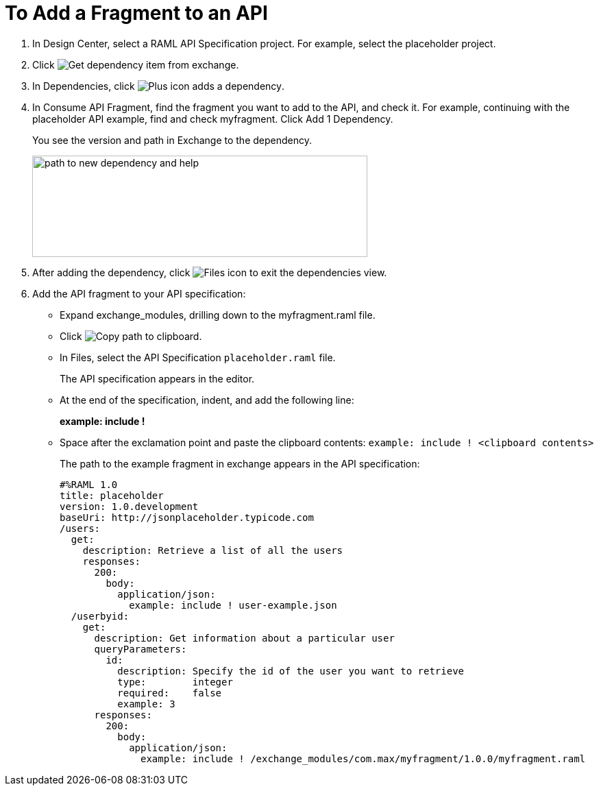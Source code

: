 = To Add a Fragment to an API

// tech review by Christian, week of mid-April 2017 (kris 4/18/2017)

. In Design Center, select a RAML API Specification project. For example, select the placeholder project.
+
. Click image:dependencies-icon.png[Get dependency item from exchange].
. In Dependencies, click image:dependencies-plus.png[Plus icon adds a dependency].
. In Consume API Fragment, find the fragment you want to add to the API, and check it. For example, continuing with the placeholder API example, find and check myfragment. Click Add 1 Dependency.
+
You see the version and path in Exchange to the dependency.
+
image::consume-api-fragment.png[path to new dependency and help,height=148,width=489]
+
. After adding the dependency, click image:files-icon.png[Files icon] to exit the dependencies view.
. Add the API fragment to your API specification:
+
* Expand exchange_modules, drilling down to the myfragment.raml file.
* Click image:myfragment-copy-clipboard.png[Copy path to clipboard].
* In Files, select the API Specification `placeholder.raml` file.
+
The API specification appears in the editor.
+
* At the end of the specification, indent, and add the following line:
+
*example: include !*
+
* Space after the exclamation point and paste the clipboard contents:
`example: include ! <clipboard contents>`
+
The path to the example fragment in exchange appears in the API specification:
+
----
#%RAML 1.0
title: placeholder
version: 1.0.development
baseUri: http://jsonplaceholder.typicode.com
/users:
  get:
    description: Retrieve a list of all the users
    responses:
      200: 
        body: 
          application/json:
            example: include ! user-example.json
  /userbyid:
    get:
      description: Get information about a particular user
      queryParameters:
        id:
          description: Specify the id of the user you want to retrieve
          type:        integer
          required:    false
          example: 3
      responses:
        200:
          body:     
            application/json:
              example: include ! /exchange_modules/com.max/myfragment/1.0.0/myfragment.raml
----

